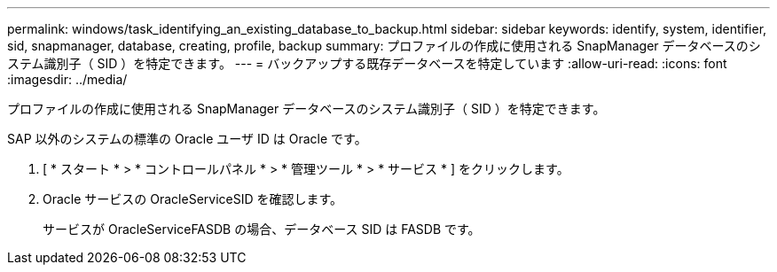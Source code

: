---
permalink: windows/task_identifying_an_existing_database_to_backup.html 
sidebar: sidebar 
keywords: identify, system, identifier, sid, snapmanager, database, creating, profile, backup 
summary: プロファイルの作成に使用される SnapManager データベースのシステム識別子（ SID ）を特定できます。 
---
= バックアップする既存データベースを特定しています
:allow-uri-read: 
:icons: font
:imagesdir: ../media/


[role="lead"]
プロファイルの作成に使用される SnapManager データベースのシステム識別子（ SID ）を特定できます。

SAP 以外のシステムの標準の Oracle ユーザ ID は Oracle です。

. [ * スタート * > * コントロールパネル * > * 管理ツール * > * サービス * ] をクリックします。
. Oracle サービスの OracleServiceSID を確認します。
+
サービスが OracleServiceFASDB の場合、データベース SID は FASDB です。


